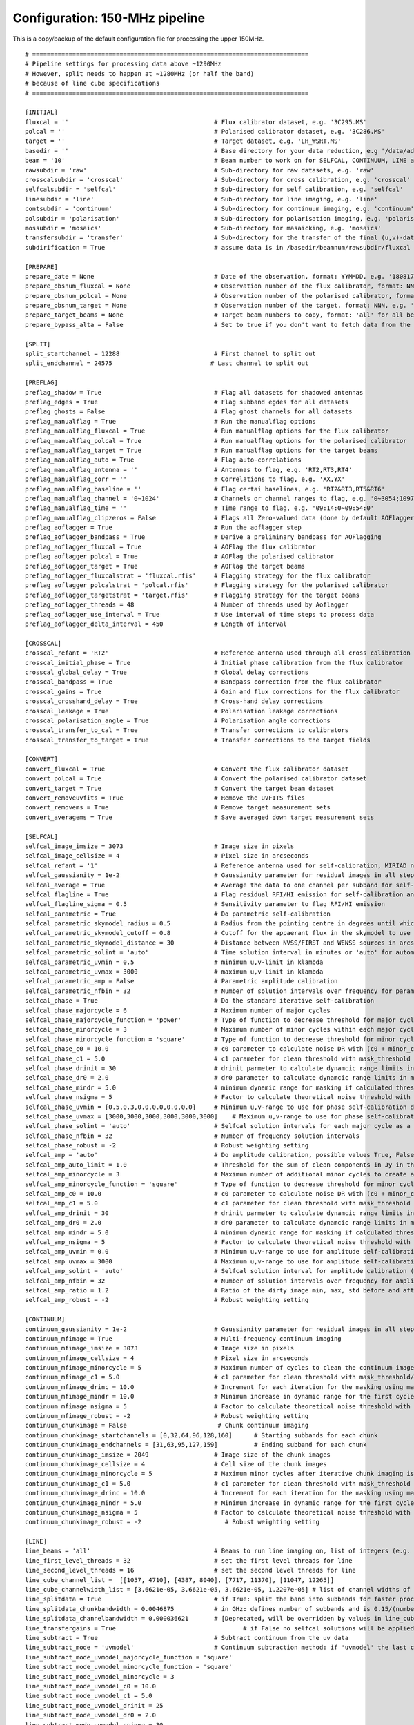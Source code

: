 Configuration: 150-MHz pipeline
*******************************

This is a copy/backup of the default configuration file for processing the upper 150MHz.

::

    # ============================================================================
    # Pipeline settings for processing data above ~1290MHz
    # However, split needs to happen at ~1280MHz (or half the band)
    # because of line cube specifications
    # ============================================================================

    [INITIAL]
    fluxcal = ''                                        # Flux calibrator dataset, e.g. '3C295.MS'
    polcal = ''                                         # Polarised calibrator dataset, e.g. '3C286.MS'
    target = ''                                         # Target dataset, e.g. 'LH_WSRT.MS'
    basedir = ''                                        # Base directory for your data reduction, e.g '/data/adebahr/apertif/LH_WSRT/'
    beam = '10'                                         # Beam number to work on for SELFCAL, CONTINUUM, LINE and POLARISATIOn module, e.g. '00'
    rawsubdir = 'raw'                                   # Sub-directory for raw datasets, e.g. 'raw'
    crosscalsubdir = 'crosscal'                         # Sub-directory for cross calibration, e.g. 'crosscal'
    selfcalsubdir = 'selfcal'                           # Sub-directory for self calibration, e.g. 'selfcal'
    linesubdir = 'line'                                 # Sub-directory for line imaging, e.g. 'line'
    contsubdir = 'continuum'                            # Sub-directory for continuum imaging, e.g. 'continuum'
    polsubdir = 'polarisation'                          # Sub-directory for polarisation imaging, e.g. 'polarisation'
    mossubdir = 'mosaics'                               # Sub-directory for masaicking, e.g. 'mosaics'
    transfersubdir = 'transfer'                         # Sub-directory for the transfer of the final (u,v)-datasets, e.g. 'transfer'
    subdirification = True                              # assume data is in /basedir/beamnum/rawsubdir/fluxcal format

    [PREPARE]
    prepare_date = None                                 # Date of the observation, format: YYMMDD, e.g. '180817'
    prepare_obsnum_fluxcal = None                       # Observation number of the flux calibrator, format: NNN, e.g. '001'
    prepare_obsnum_polcal = None                        # Observation number of the polarised calibrator, format: NNN, e.g. '002'
    prepare_obsnum_target = None                        # Observation number of the target, format: NNN, e.g. '003'
    prepare_target_beams = None                         # Target beam numbers to copy, format: 'all' for all beams, '' for no target, and 'NN,MM,...' for certain beam numbers, e.g. '00,01'
    prepare_bypass_alta = False                         # Set to true if you don't want to fetch data from the ALTA archive

    [SPLIT]
    split_startchannel = 12288                          # First channel to split out
    split_endchannel = 24575                           # Last channel to split out

    [PREFLAG]
    preflag_shadow = True                               # Flag all datasets for shadowed antennas
    preflag_edges = True                                # Flag subband egdes for all datasets
    preflag_ghosts = False                              # Flag ghost channels for all datasets
    preflag_manualflag = True                           # Run the manualflag options
    preflag_manualflag_fluxcal = True                   # Run manualflag options for the flux calibrator
    preflag_manualflag_polcal = True                    # Run manualflag options for the polarised calibrator
    preflag_manualflag_target = True                    # Run manualflag options for the target beams
    preflag_manualflag_auto = True                      # Flag auto-correlations
    preflag_manualflag_antenna = ''                     # Antennas to flag, e.g. 'RT2,RT3,RT4'
    preflag_manualflag_corr = ''                        # Correlations to flag, e.g. 'XX,YX'
    preflag_manualflag_baseline = ''                    # Flag certai baselines, e.g. 'RT2&RT3,RT5&RT6'
    preflag_manualflag_channel = '0~1024'               # Channels or channel ranges to flag, e.g. '0~3054;10977~16384'
    preflag_manualflag_time = ''                        # Time range to flag, e.g. '09:14:0~09:54:0'
    preflag_manualflag_clipzeros = False                # Flags all Zero-valued data (done by default AOFlagger strategies as well)
    preflag_aoflagger = True                            # Run the aoflagger step
    preflag_aoflagger_bandpass = True                   # Derive a preliminary bandpass for AOFlagging
    preflag_aoflagger_fluxcal = True                    # AOFlag the flux calibrator
    preflag_aoflagger_polcal = True                     # AOFlag the polarised calibrator
    preflag_aoflagger_target = True                     # AOFlag the target beams
    preflag_aoflagger_fluxcalstrat = 'fluxcal.rfis'     # Flagging strategy for the flux calibrator
    preflag_aoflagger_polcalstrat = 'polcal.rfis'       # Flagging strategy for the polarised calibrator
    preflag_aoflagger_targetstrat = 'target.rfis'       # Flagging strategy for the target beams
    preflag_aoflagger_threads = 48                      # Number of threads used by Aoflagger
    preflag_aoflagger_use_interval = True               # Use interval of time steps to process data
    preflag_aoflagger_delta_interval = 450              # Length of interval

    [CROSSCAL]
    crosscal_refant = 'RT2'                             # Reference antenna used through all cross calibration steps
    crosscal_initial_phase = True                       # Initial phase calibration from the flux calibrator
    crosscal_global_delay = True                        # Global delay corrections
    crosscal_bandpass = True                            # Bandpass correction from the flux calibrator
    crosscal_gains = True                               # Gain and flux corrections for the flux calibrator
    crosscal_crosshand_delay = True                     # Cross-hand delay corrections
    crosscal_leakage = True                             # Polarisation leakage corrections
    crosscal_polarisation_angle = True                  # Polarisation angle corrections
    crosscal_transfer_to_cal = True                     # Transfer corrections to calibrators
    crosscal_transfer_to_target = True                  # Transfer corrections to the target fields

    [CONVERT]
    convert_fluxcal = True                              # Convert the flux calibrator dataset
    convert_polcal = True                               # Convert the polarised calibrator dataset
    convert_target = True                               # Convert the target beam dataset
    convert_removeuvfits = True                         # Remove the UVFITS files
    convert_removems = True                             # Remove target measurement sets
    convert_averagems = True                            # Save averaged down target measurement sets

    [SELFCAL]
    selfcal_image_imsize = 3073                         # Image size in pixels
    selfcal_image_cellsize = 4                          # Pixel size in arcseconds
    selfcal_refant = '1'                                # Reference antenna used for self-calibration, MIRIAD numbering here
    selfcal_gaussianity = 1e-2                          # Gaussianity parameter for residual images in all steps to verify them as good (see scipy.stats.normaltest)
    selfcal_average = True                              # Average the data to one channel per subband for self-calibration
    selfcal_flagline = True                             # Flag residual RFI/HI emission for self-calibration and continuum imaging
    selfcal_flagline_sigma = 0.5                        # Sensitivity parameter to flag RFI/HI emission
    selfcal_parametric = True                           # Do parametric self-calibration
    selfcal_parametric_skymodel_radius = 0.5            # Radius from the pointing centre in degrees until which sources are considered
    selfcal_parametric_skymodel_cutoff = 0.8            # Cutoff for the appaerant flux in the skymodel to use sources (1.0 = all sources in catalogues)
    selfcal_parametric_skymodel_distance = 30           # Distance between NVSS/FIRST and WENSS sources in arcseconds to count as the same source
    selfcal_parametric_solint = 'auto'                  # Time solution interval in minutes or 'auto' for automatic calculation
    selfcal_parametric_uvmin = 0.5                      # minimum u,v-limit in klambda
    selfcal_parametric_uvmax = 3000                     # maximum u,v-limit in klambda
    selfcal_parametric_amp = False                      # Parametric amplitude calibration
    selfcal_parametric_nfbin = 32                       # Number of solution intervals over frequency for parametric calibration
    selfcal_phase = True                                # Do the standard iterative self-calibration
    selfcal_phase_majorcycle = 6                        # Maximum number of major cycles
    selfcal_phase_majorcycle_function = 'power'         # Type of function to decrease threshold for major cycles, possible values: 'power'
    selfcal_phase_minorcycle = 3                        # Maximum number of minor cycles within each major cycle
    selfcal_phase_minorcycle_function = 'square'        # Type of function to decrease threshold for minor cycles, possible values: 'square', 'power', 'linear'
    selfcal_phase_c0 = 10.0                             # c0 parameter to calculate noise DR with (c0 + minor_cycle * c0) * (major_cycle + 1)
    selfcal_phase_c1 = 5.0                              # c1 parameter for clean threshold with mask_threshold / c1
    selfcal_phase_drinit = 30                           # drinit parmeter to calculate dynamcic range limits in major cycles with drinit * np.power(dr0, major cycle)
    selfcal_phase_dr0 = 2.0                             # dr0 parameter to calculate dynamcic range limits in major cycles with drinit * np.power(dr0, major cycle)
    selfcal_phase_mindr = 5.0                           # minimum dynamic range for masking if calculated thresholds are lower
    selfcal_phase_nsigma = 5                            # Factor to calculate theoretical noise threshold with nsigma * theoretical_noise
    selfcal_phase_uvmin = [0.5,0.3,0.0,0.0,0.0,0.0]     # Minimum u,v-range to use for phase self-calibration during major cylces, 1 value per cycle
    selfcal_phase_uvmax = [3000,3000,3000,3000,3000,3000]    # Maximum u,v-range to use for phase self-calibration during major cylces, 1 value per cycle
    selfcal_phase_solint = 'auto'                       # Selfcal solution intervals for each major cycle as a list (e.g. [10,5,3]) or 'auto' for an automatic calculation
    selfcal_phase_nfbin = 32                            # Number of frequency solution intervals
    selfcal_phase_robust = -2                           # Robust weighting setting
    selfcal_amp = 'auto'                                # Do amplitude calibration, possible values True, False, 'auto'
    selfcal_amp_auto_limit = 1.0                        # Threshold for the sum of clean components in Jy in the last model to set amp calibration True in auto mode
    selfcal_amp_minorcycle = 3                          # Maximum number of additional minor cycles to create amplitude model
    selfcal_amp_minorcycle_function = 'square'          # Type of function to decrease threshold for minor cycles, possible values: 'square', 'power', 'linear', should be the same as for phase calibration
    selfcal_amp_c0 = 10.0                               # c0 parameter to calculate noise DR with (c0 + minor_cycle * c0) * (major_cycle + 1), should be the same as for phase calibration
    selfcal_amp_c1 = 5.0                                # c1 parameter for clean threshold with mask_threshold / c1, should be the same as for phase calibration
    selfcal_amp_drinit = 30                             # drinit parmeter to calculate dynamcic range limits in major cycles with drinit * np.power(dr0, major cycle), should be the same as for phase calibration
    selfcal_amp_dr0 = 2.0                               # dr0 parameter to calculate dynamcic range limits in major cycles with drinit * np.power(dr0, major cycle), should be the same as for phase calibration
    selfcal_amp_mindr = 5.0                             # minimum dynamic range for masking if calculated thresholds are lower, should be the same as for phase calibration
    selfcal_amp_nsigma = 5                              # Factor to calculate theoretical noise threshold with nsigma * theoretical_noise, should be the same as for phase calibration
    selfcal_amp_uvmin = 0.0                             # Minimum u,v-range to use for amplitude self-calibration during major cycles
    selfcal_amp_uvmax = 3000                            # Maximum u,v-range to use for amplitude self-calibration during major cycles
    selfcal_amp_solint = 'auto'                         # Selfcal solution interval for amplitude calibration (e.g. 20) or 'auto' for an automatic calculation
    selfcal_amp_nfbin = 32                              # Number of solution intervals over frequency for amplitude calibration
    selfcal_amp_ratio = 1.2                             # Ratio of the dirty image min, max, std before and after amplitude calibration to verify amplitude calibration as good
    selfcal_amp_robust = -2                             # Robust weighting setting

    [CONTINUUM]
    continuum_gaussianity = 1e-2                        # Gaussianity parameter for residual images in all steps to verify them as good (see scipy.stats.normaltest)
    continuum_mfimage = True                            # Multi-frequency continuum imaging
    continuum_mfimage_imsize = 3073                     # Image size in pixels
    continuum_mfimage_cellsize = 4                      # Pixel size in arcseconds
    continuum_mfimage_minorcycle = 5                    # Maximum number of cycles to clean the continuum image before automatic stop
    continuum_mfimage_c1 = 5.0                          # c1 parameter for clean threshold with mask_threshold/c1
    continuum_mfimage_drinc = 10.0                      # Increment for each iteration for the masking using max(residual map)/drinc
    continuum_mfimage_mindr = 10.0                      # Minimum increase in dynamic range for the first cycle (in case calculated DR is lower)
    continuum_mfimage_nsigma = 5                        # Factor to calculate theoretical noise threshold with nsigma * theoretical_noise
    continuum_mfimage_robust = -2                       # Robust weighting setting
    continuum_chunkimage = False                         # Chunk continuum imaging
    continuum_chunkimage_startchannels = [0,32,64,96,128,160]      # Starting subbands for each chunk
    continuum_chunkimage_endchannels = [31,63,95,127,159]          # Ending subband for each chunk
    continuum_chunkimage_imsize = 2049                  # Image size of the chunk images
    continuum_chunkimage_cellsize = 4                   # Cell size of the chunk images
    continuum_chunkimage_minorcycle = 5                 # Maximum minor cycles after iterative chunk imaging is stopped
    continuum_chunkimage_c1 = 5.0                       # c1 parameter for clean threshold with mask_threshold / c1
    continuum_chunkimage_drinc = 10.0                   # Increment for each iteration for the masking using max(residual map)/drinc
    continuum_chunkimage_mindr = 5.0                    # Minimum increase in dynamic range for the first cycle (in case calculated DR is lower)
    continuum_chunkimage_nsigma = 5                     # Factor to calculate theoretical noise threshold with nsigma * theoretical_noise
    continuum_chunkimage_robust = -2                       # Robust weighting setting

    [LINE]
    line_beams = 'all'                                  # Beams to run line imaging on, list of integers (e.g. 1,2,3) or 'all'
    line_first_level_threads = 32                       # set the first level threads for line
    line_second_level_threads = 16                      # set the second level threads for line
    line_cube_channel_list =  [[1057, 4710], [4387, 8040], [7717, 11370], [11047, 12265]]
    line_cube_channelwidth_list = [3.6621e-05, 3.6621e-05, 3.6621e-05, 1.2207e-05] # list of channel widths of the cube for splitting data
    line_splitdata = True                               # if True: split the band into subbands for faster processing
    line_splitdata_chunkbandwidth = 0.0046875           # in GHz: defines number of subbands and is 0.15/(number of subbands): default for 16 subbands is 0.009375 = 0.3/16 GHz or 32 chunks with 0.0046875
    line_splitdata_channelbandwidth = 0.000036621       # [Deprecated, will be overridden by values in line_cube_channelwidth_list], in GHz
    line_transfergains = True 	  		                # if False no selfcal solutions will be applied to the data. Default is True.
    line_subtract = True                                # Subtract continuum from the uv data
    line_subtract_mode = 'uvmodel'                      # Continuum subtraction method: if 'uvmodel' the last continuum model is taken, if 'uvlin' uvlin is applied to each subband
    line_subtract_mode_uvmodel_majorcycle_function = 'square'
    line_subtract_mode_uvmodel_minorcycle_function = 'square'
    line_subtract_mode_uvmodel_minorcycle = 3
    line_subtract_mode_uvmodel_c0 = 10.0
    line_subtract_mode_uvmodel_c1 = 5.0
    line_subtract_mode_uvmodel_drinit = 25
    line_subtract_mode_uvmodel_dr0 = 2.0
    line_subtract_mode_uvmodel_nsigma = 30
    line_subtract_mode_uvmodel_imsize = 513
    line_subtract_mode_uvmodel_cellsize = 10
    line_subtract_mode_uvmodel_minorcycle0_dr = 3.0
    line_image = True
    line_image_channels = '2800,3600' # [Deprecated, will be overriden] Two comma seperated values as a string with the beginning and end channels, zero based, in the binned channel range
    line_image_imsize = 661
    line_image_cellsize = 6
    line_image_centre = ''
    line_image_robust = 0.0
    line_clean = False
    line_image_ratio_limit = 1.05
    line_image_c0 = 10.0
    line_image_c1 = 5.0
    line_image_nsigma = 45
    line_image_minorcycle0_dr = 5.0
    line_image_dr0 = 2.0
    line_image_restorbeam = ''
    line_image_convolbeam = ''
    line_always_cleanup = True                         # In case line fails, auxiliary files are going to be deleted

    [POLARISATION]
    polarisation_qu = True                              # Create Q-/U-images
    polarisation_qu_startsubband = 0                    # First subband to image
    polarisation_qu_endsubband = 191                    # Last subband to image
    polarisation_qu_nsubband = 8                        # Number of subbands to combine for one image
    polarisation_qu_imsize = 2049                       # Image size of the Q-/U-images
    polarisation_qu_cellsize = 4                        # Cell size of the Q-/U-images
    polarisation_qu_clean_sigma = 1.0                   # Clean threshold factor (sigma*std of map)
    polarisation_qu_cube = True                         # Create a cube from the Q- and U-images
    polarisation_qu_cube_delete = True                  # Delete the individual channel products after successfully creating the cubes
    polarisation_v = True                               # Create V-image
    polarisation_v_imsize = 3073                        # Image size of the V-image
    polarisation_v_cellsize = 4                         # Cell size of the V-image
    polarisation_v_clean_sigma = 1.0                    # Clean threshold factor (sigma*std of map)

    [MOSAIC]
    mosaic_continuum_mf = True
    mosaic_continuum_chunks = False
    mosaic_line = False
    mosaic_polarisation = False

    [TRANSFER]
    transfer_convert_selfcaluv2uvfits = True              # Copy the selfcal solutions to the original dataset and export as UVFITS
